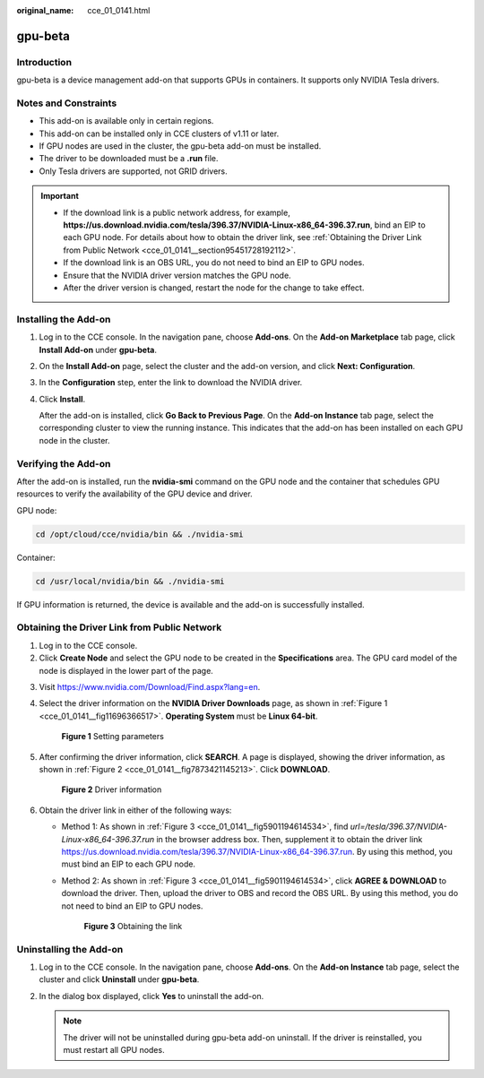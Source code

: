 :original_name: cce_01_0141.html

.. _cce_01_0141:

gpu-beta
========

Introduction
------------

gpu-beta is a device management add-on that supports GPUs in containers. It supports only NVIDIA Tesla drivers.

Notes and Constraints
---------------------

-  This add-on is available only in certain regions.
-  This add-on can be installed only in CCE clusters of v1.11 or later.
-  If GPU nodes are used in the cluster, the gpu-beta add-on must be installed.
-  The driver to be downloaded must be a **.run** file.
-  Only Tesla drivers are supported, not GRID drivers.

.. important::

   -  If the download link is a public network address, for example, **https://us.download.nvidia.com/tesla/396.37/NVIDIA-Linux-x86_64-396.37.run**, bind an EIP to each GPU node. For details about how to obtain the driver link, see :ref:`Obtaining the Driver Link from Public Network <cce_01_0141__section95451728192112>`.
   -  If the download link is an OBS URL, you do not need to bind an EIP to GPU nodes.
   -  Ensure that the NVIDIA driver version matches the GPU node.
   -  After the driver version is changed, restart the node for the change to take effect.

Installing the Add-on
---------------------

#. Log in to the CCE console. In the navigation pane, choose **Add-ons**. On the **Add-on Marketplace** tab page, click **Install Add-on** under **gpu-beta**.

#. On the **Install Add-on** page, select the cluster and the add-on version, and click **Next: Configuration**.

#. In the **Configuration** step, enter the link to download the NVIDIA driver.

#. Click **Install**.

   After the add-on is installed, click **Go Back to Previous Page**. On the **Add-on Instance** tab page, select the corresponding cluster to view the running instance. This indicates that the add-on has been installed on each GPU node in the cluster.

Verifying the Add-on
--------------------

After the add-on is installed, run the **nvidia-smi** command on the GPU node and the container that schedules GPU resources to verify the availability of the GPU device and driver.

GPU node:

.. code-block::

   cd /opt/cloud/cce/nvidia/bin && ./nvidia-smi

Container:

.. code-block::

   cd /usr/local/nvidia/bin && ./nvidia-smi

If GPU information is returned, the device is available and the add-on is successfully installed.

|image1|

.. _cce_01_0141__section95451728192112:

Obtaining the Driver Link from Public Network
---------------------------------------------

#. Log in to the CCE console.
#. Click **Create Node** and select the GPU node to be created in the **Specifications** area. The GPU card model of the node is displayed in the lower part of the page.

3. Visit https://www.nvidia.com/Download/Find.aspx?lang=en.

4. Select the driver information on the **NVIDIA Driver Downloads** page, as shown in :ref:`Figure 1 <cce_01_0141__fig11696366517>`. **Operating System** must be **Linux 64-bit**.

   .. _cce_01_0141__fig11696366517:

   .. figure:: /_static/images/en-us_image_0000001280466745.png
      :alt: **Figure 1** Setting parameters

      **Figure 1** Setting parameters

5. After confirming the driver information, click **SEARCH**. A page is displayed, showing the driver information, as shown in :ref:`Figure 2 <cce_01_0141__fig7873421145213>`. Click **DOWNLOAD**.

   .. _cce_01_0141__fig7873421145213:

   .. figure:: /_static/images/en-us_image_0181616313.png
      :alt: **Figure 2** Driver information

      **Figure 2** Driver information

6. Obtain the driver link in either of the following ways:

   -  Method 1: As shown in :ref:`Figure 3 <cce_01_0141__fig5901194614534>`, find *url=/tesla/396.37/NVIDIA-Linux-x86_64-396.37.run* in the browser address box. Then, supplement it to obtain the driver link https://us.download.nvidia.com/tesla/396.37/NVIDIA-Linux-x86_64-396.37.run. By using this method, you must bind an EIP to each GPU node.

   -  Method 2: As shown in :ref:`Figure 3 <cce_01_0141__fig5901194614534>`, click **AGREE & DOWNLOAD** to download the driver. Then, upload the driver to OBS and record the OBS URL. By using this method, you do not need to bind an EIP to GPU nodes.

      .. _cce_01_0141__fig5901194614534:

      .. figure:: /_static/images/en-us_image_0181616314.png
         :alt: **Figure 3** Obtaining the link

         **Figure 3** Obtaining the link

Uninstalling the Add-on
-----------------------

#. Log in to the CCE console. In the navigation pane, choose **Add-ons**. On the **Add-on Instance** tab page, select the cluster and click **Uninstall** under **gpu-beta**.
#. In the dialog box displayed, click **Yes** to uninstall the add-on.

   .. note::

      The driver will not be uninstalled during gpu-beta add-on uninstall. If the driver is reinstalled, you must restart all GPU nodes.

.. |image1| image:: /_static/images/en-us_image_0000001238225460.png
